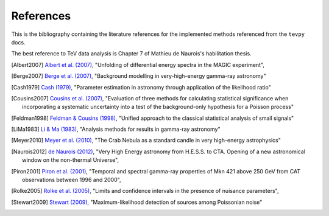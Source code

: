 References
==========

This is the bibliography containing the literature references for the implemented methods referenced from the ``tevpy`` docs.

The best reference to TeV data analysis is Chapter 7 of Mathieu de Naurois's habilitation thesis.

.. [Albert2007] `Albert et al. (2007) <http://adsabs.harvard.edu/abs/2007NIMPA.583..494A>`_,
   "Unfolding of differential energy spectra in the MAGIC experiment",

.. [Berge2007] `Berge et al. (2007) <http://adsabs.harvard.edu/abs/2007A%26A...466.1219B>`_,
   "Background modelling in very-high-energy gamma-ray astronomy"

.. [Cash1979] `Cash (1979) <http://adsabs.harvard.edu/abs/1983ApJ...272..317L>`_,
   "Parameter estimation in astronomy through application of the likelihood ratio"

.. [Cousins2007] `Cousins et al. (2007) <http://adsabs.harvard.edu/abs/2007physics...2156C>`_,
   "Evaluation of three methods for calculating statistical significance when incorporating a systematic uncertainty into a test of the background-only hypothesis for a Poisson process"

.. [Feldman1998] `Feldman & Cousins (1998) <http://adsabs.harvard.edu/abs/1998PhRvD..57.3873F>`_,
   "Unified approach to the classical statistical analysis of small signals"

.. [LiMa1983] `Li & Ma (1983) <http://adsabs.harvard.edu/abs/1983ApJ...272..317L>`_,
   "Analysis methods for results in gamma-ray astronomy"

.. [Meyer2010] `Meyer et al. (2010) <http://adsabs.harvard.edu/abs/2010A%26A...523A...2M>`_,
   "The Crab Nebula as a standard candle in very high-energy astrophysics"

.. [Naurois2012] `de Naurois (2012) <http://inspirehep.net/record/1122589>`_,
   "Very High Energy astronomy from H.E.S.S. to CTA. Opening of a new astronomical window on the non-thermal Universe",

.. [Piron2001] `Piron et al. (2001) <http://adsabs.harvard.edu/abs/2001A%26A...374..895P>`_,
   "Temporal and spectral gamma-ray properties of Mkn 421 above 250 GeV from CAT observations between 1996 and 2000",

.. [Rolke2005] `Rolke et al. (2005) <http://adsabs.harvard.edu/abs/2005NIMPA.551..493R>`_,
   "Limits and confidence intervals in the presence of nuisance parameters",

.. [Stewart2009] `Stewart (2009) <http://adsabs.harvard.edu/abs/2009A%26A...495..989S>`_,
   "Maximum-likelihood detection of sources among Poissonian noise"
